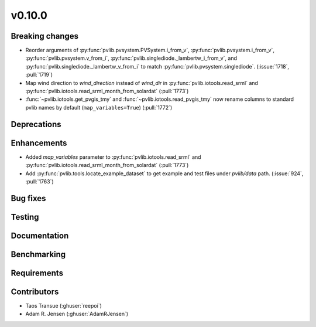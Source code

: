 .. _whatsnew_01000:


v0.10.0
-------


Breaking changes
~~~~~~~~~~~~~~~~
* Reorder arguments of :py:func:`pvlib.pvsystem.PVSystem.i_from_v`,
  :py:func:`pvlib.pvsystem.i_from_v`, :py:func:`pvlib.pvsystem.v_from_i`,
  :py:func:`pvlib.singlediode._lambertw_i_from_v`, and
  :py:func:`pvlib.singlediode._lambertw_v_from_i` to match
  :py:func:`pvlib.pvsystem.singlediode`.
  (:issue:`1718`, :pull:`1719`)
* Map wind direction to `wind_direction` instead of `wind_dir` in
  :py:func:`pvlib.iotools.read_srml` and
  :py:func:`pvlib.iotools.read_srml_month_from_solardat` (:pull:`1773`)
* :func:`~pvlib.iotools.get_pvgis_tmy` and :func:`~pvlib.iotools.read_pvgis_tmy`
  now rename columns to standard pvlib names by default (``map_variables=True``)
  (:pull:`1772`)

Deprecations
~~~~~~~~~~~~


Enhancements
~~~~~~~~~~~~
* Added `map_variables` parameter to :py:func:`pvlib.iotools.read_srml`
  and :py:func:`pvlib.iotools.read_srml_month_from_solardat` (:pull:`1773`)
* Add :py:func:`pvlib.tools.locate_example_dataset` to get example and test
  files under `pvlib/data` path.
  (:issue:`924`, :pull:`1763`)

Bug fixes
~~~~~~~~~


Testing
~~~~~~~


Documentation
~~~~~~~~~~~~~

Benchmarking
~~~~~~~~~~~~~


Requirements
~~~~~~~~~~~~


Contributors
~~~~~~~~~~~~
* Taos Transue (:ghuser:`reepoi`)
* Adam R. Jensen (:ghuser:`AdamRJensen`)

